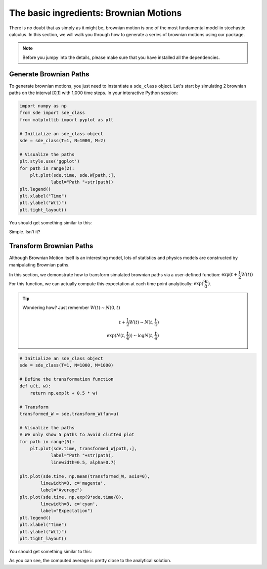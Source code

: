 The basic ingredients: Brownian Motions
=============================================
There is no doubt that as simply as it might be, 
brownian motion is one of the most fundamental model in 
stochastic calculus. In this section, we will walk you 
through how to generate a series of brownian motions using 
our package. 

.. note:: 
    Before you jumpy into the details, please make sure 
    that you have installed all the dependencies. 

Generate Brownian Paths
----------------------------
To generate brownian motions, you just need to instantiate 
a ``sde_class`` object. Let's start by simulating 2 brownian
paths on the interval [0,1] with 1,000 time steps. In your interactive Python session: 

.. code-block:: python

    import numpy as np 
    from sde import sde_class 
    from matplotlib import pyplot as plt 

    # Initialize an sde_class object 
    sde = sde_class(T=1, N=1000, M=2)

    # Visualize the paths 
    plt.style.use('ggplot')
    for path in range(2):
        plt.plot(sde.time, sde.W[path,:],
                label="Path "+str(path))
    plt.legend()
    plt.xlabel("Time")
    plt.ylabel("W(t)")
    plt.tight_layout()

You should get something similar to this: 

.. image:: ./images/bm.png
    :width: 600
    :align: center

Simple. Isn't it?

Transform Brownian Paths 
----------------------------
Although Brownian Motion itself is an interesting model, 
lots of statistics and physics models are constructed by 
manipulating Brownian paths. 

In this section, we demonstrate how to transform simulated 
brownian paths via a user-defined function: :math:`\exp(t + \dfrac{1}{2}W(t))`
For this function, we can actually compute this expectation at
each time point analytically: :math:`\exp(\dfrac{9t}{8})`. 

.. tip:: 
    Wondering how? Just remember :math:`W(t)\sim N(0,t)`

    .. math:: 

        t + \dfrac{1}{2}W(t) \sim N(t, \dfrac{t}{4})\\
        \exp(N(t, \dfrac{t}{4})) \sim \log N(t, \dfrac{t}{4})
        


.. code-block:: python
    
    # Initialize an sde_class object 
    sde = sde_class(T=1, N=1000, M=1000)

    # Define the transformation function 
    def u(t, w):
        return np.exp(t + 0.5 * w)
    
    # Transform 
    transformed_W = sde.transform_W(fun=u)

    # Visualize the paths 
    # We only show 5 paths to avoid clutted plot
    for path in range(5):
        plt.plot(sde.time, transformed_W[path,:],
                label="Path "+str(path),
                linewidth=0.5, alpha=0.7)

    plt.plot(sde.time, np.mean(transformed_W, axis=0),
            linewidth=3, c='magenta',
            label="Average")
    plt.plot(sde.time, np.exp(9*sde.time/8),
            linewidth=3, c='cyan',
            label="Expectation")
    plt.legend()
    plt.xlabel("Time")
    plt.ylabel("W(t)")
    plt.tight_layout()

You should get something similar to this: 

.. image:: ./images/bm1.png
    :width: 600
    :align: center

As you can see, the computed average is pretty close to 
the analytical solution.